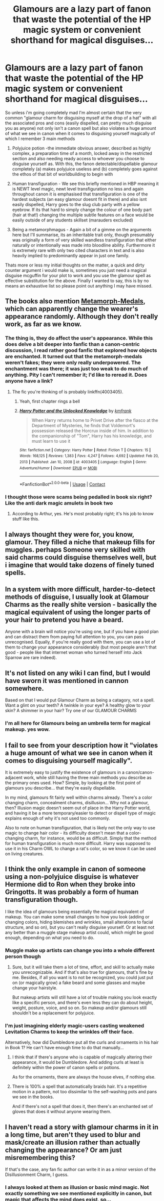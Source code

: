 #+TITLE: Glamours are a lazy part of fanon that waste the potential of the HP magic system or convenient shorthand for magical disguises...

* Glamours are a lazy part of fanon that waste the potential of the HP magic system or convenient shorthand for magical disguises...
:PROPERTIES:
:Author: inventiveusernombre
:Score: 85
:DateUnix: 1615778418.0
:DateShort: 2021-Mar-15
:FlairText: Discussion
:END:
So unless i'm going completely mad I'm almost certain that the very common "glamour charm for disguising myself at the drop of a hat" with all the associated pros and cons (easily dispelled, can pretty much disguise you as anyone) not only isn't a canon spell but also violates a huge amount of what we see in canon when it comes to disguising yourself magically of which I remember 3 main methods

1. Polyjuice potion -the immediate obvious answer, described as highly complex, a preparation time of a month, locked away in the restricted section and also needing ready access to whoever you choose to disguise yourself as. With this, the fanon detectable/dispellable glamour completely (a) makes polyjuice useless and (b) completely goes against the ethos of that bit of worldbuilding to begin with

2. Human transfiguration - We see this briefly mentioned in HBP meaning it is NEWT level magic, newt level transfiguration no less and again throughout canon it is emphasised that transfiguration is one of the hardest subjects (an easy glamour doesnt fit in there) and also isnt easily dispelled, Harry goes to the slug club party with a yellow eyebrow. If its that hard to simply change the colour of one body part (hair at that!) changing the multiple subtle features on a face would be easily outside of any students skillset (marauders excluded)

3. Being a metamorphmagus - Again a bit of a gimme on the arguments here but I'll summarise, its an inheritable trait only, though presumably was originally a form of very skilled wandless transfiguration that either naturally or intentionally was made into bloodline ability. Furthermore it is extremely rare with only two cited characters in text and is also heavily implied to predominantly appear in just one family.

Thats more or less my initial thoughts on the matter, a quick and dirty counter argument i would make is, sometimes you just need a magical disguise mcguffin for your plot to work and you use the glamour spell as effective substitution for the above. Finally I wanted to say, this is by no means an exhaustive list so please point out anything I may have missed.


** The books also mention [[https://www.hp-lexicon.org/thing/metamorph-medal/][Metamorph-Medals]], which can apparently change the wearer's appearance randomly. Although they don't really work, as far as we know.
:PROPERTIES:
:Author: Revenant14_
:Score: 19
:DateUnix: 1615785044.0
:DateShort: 2021-Mar-15
:END:

*** The thing is, they do affect the user's appearance. While this does delve a bit deeper into fanfic than a canon-centric discussion, I read rather good fanfic that explored how objects are enchanted. It turned out that the metamorph-medals weren't fakes; they were only really underpowered. The enchantment was there; it was just too weak to do much of anything. Pity I can't remember it; I'd like to reread it. Does anyone have a link?
:PROPERTIES:
:Author: 2001herne
:Score: 6
:DateUnix: 1615789712.0
:DateShort: 2021-Mar-15
:END:

**** The fic you're thinking of is probably linkffn(4003405).
:PROPERTIES:
:Author: Revenant14_
:Score: 2
:DateUnix: 1615790239.0
:DateShort: 2021-Mar-15
:END:

***** Yeah, first chapter rings a bell
:PROPERTIES:
:Author: 2001herne
:Score: 1
:DateUnix: 1615790366.0
:DateShort: 2021-Mar-15
:END:


***** [[https://www.fanfiction.net/s/4003405/1/][*/Harry Potter and the Unlocked Knowledge/*]] by [[https://www.fanfiction.net/u/1351530/kmfrank][/kmfrank/]]

#+begin_quote
  When Harry returns home to Privet Drive after the fiasco at the Department of Mysteries, he finds that Voldemort's possession released the Horcrux inside of him. In addition to the companionship of "Tom", Harry has his knowledge, and must learn to use it
#+end_quote

^{/Site/:} ^{fanfiction.net} ^{*|*} ^{/Category/:} ^{Harry} ^{Potter} ^{*|*} ^{/Rated/:} ^{Fiction} ^{T} ^{*|*} ^{/Chapters/:} ^{15} ^{*|*} ^{/Words/:} ^{168,125} ^{*|*} ^{/Reviews/:} ^{1,383} ^{*|*} ^{/Favs/:} ^{4,247} ^{*|*} ^{/Follows/:} ^{4,692} ^{*|*} ^{/Updated/:} ^{Feb} ^{20,} ^{2013} ^{*|*} ^{/Published/:} ^{Jan} ^{10,} ^{2008} ^{*|*} ^{/id/:} ^{4003405} ^{*|*} ^{/Language/:} ^{English} ^{*|*} ^{/Genre/:} ^{Adventure/Humor} ^{*|*} ^{/Download/:} ^{[[http://www.ff2ebook.com/old/ffn-bot/index.php?id=4003405&source=ff&filetype=epub][EPUB]]} ^{or} ^{[[http://www.ff2ebook.com/old/ffn-bot/index.php?id=4003405&source=ff&filetype=mobi][MOBI]]}

--------------

*FanfictionBot*^{2.0.0-beta} | [[https://github.com/FanfictionBot/reddit-ffn-bot/wiki/Usage][Usage]] | [[https://www.reddit.com/message/compose?to=tusing][Contact]]
:PROPERTIES:
:Author: FanfictionBot
:Score: 0
:DateUnix: 1615790258.0
:DateShort: 2021-Mar-15
:END:


*** I thought those were scams being pedalled in book six right? Like the anti dark magic amulets in book two
:PROPERTIES:
:Author: inventiveusernombre
:Score: 5
:DateUnix: 1615812995.0
:DateShort: 2021-Mar-15
:END:

**** According to Arthur, yes. He's most probably right; it's his job to know stuff like this.
:PROPERTIES:
:Author: Revenant14_
:Score: 9
:DateUnix: 1615813244.0
:DateShort: 2021-Mar-15
:END:


** I always thought they were for, you know, glamour. They filled a niche that makeup fills for muggles. perhaps Someone very skilled with said charms could disguise themselves well, but i imagine that would take dozens of finely tuned spells.
:PROPERTIES:
:Author: TheIsmizl
:Score: 17
:DateUnix: 1615795299.0
:DateShort: 2021-Mar-15
:END:


** In a system with more difficult, harder-to-detect methods of disguise, I usually look at Glamour Charms as the really shite version - basically the magical equivalent of using the longer parts of your hair to pretend you have a beard.

Anyone with a brain will notice you're using one, but if you have a good plan and can distract them from paying full attention to you, you can pass unrecognised. Equally, if you're really good with them, you can use a lot of them to change your appearance considerably (but most people aren't that good - people like that internet woman who turned herself into Jack Sparrow are rare indeed).
:PROPERTIES:
:Author: Avalon1632
:Score: 11
:DateUnix: 1615798430.0
:DateShort: 2021-Mar-15
:END:


** It's not listed on any wiki I can find, but I would have sworn it was mentioned in cannon somewhere.

Based on that I would put Glamour Charm as being a catagory, not a spell. Want a glint on your teeth? A twinkle in your eye? A healthy glow to your skin? A shimmer in your hair? Try one of our GLAMOUR CHARMS
:PROPERTIES:
:Author: ThatsMRfatguy
:Score: 59
:DateUnix: 1615784494.0
:DateShort: 2021-Mar-15
:END:

*** I'm all here for Glamours being an umbrella term for magical makeup. yes wow.
:PROPERTIES:
:Author: S_pline
:Score: 30
:DateUnix: 1615809878.0
:DateShort: 2021-Mar-15
:END:


** I fail to see from your description how it "violates a huge amount of what we see in canon when it comes to disguising yourself magically".

It is extremely easy to justify the existence of glamours in a canon/canon-adjacent work, while still having the three main methods you describe as the primary ones used. How? Simple, by looking at the first point of glamours you describe... that they're easily dispellable.

In my mind, glamours fit fairly well within charms already. There's a color changing charm, concealment charms, disillusion... Why not a glamour, then? Illusion magic doesn't seem out of place in the Harry Potter world, and having it be a more temporary/easier to detect or dispell type of magic explains enough of why it's not used too commonly.

Also to note on human transfiguration, that is likely not the only way to use magic to change hair color - its difficulty doesn't mean that a color-changing charm, for instance, would be as difficult. Simply that the method for human transfiguration is much more difficult. Harry was supposed to use it in his Charm OWL to change a rat's color, so we know it can be used on living creatures.
:PROPERTIES:
:Author: matgopack
:Score: 8
:DateUnix: 1615821398.0
:DateShort: 2021-Mar-15
:END:


** I think the only example in canon of someone using a non-polyjuice disguise is whatever Hermione did to Ron when they broke into Gringotts. It was probably a form of human transfiguration though.

I like the idea of glamours being essentially the magical equivalent of makeup. You can make some small changes to how you look (adding or changing colors, hiding blemishes and wrinkles, small alterations to facial structure, and so on), but you can't really disguise yourself. Or at least not any better than a muggle stage makeup artist could, which might be good enough, depending on what you need to do.
:PROPERTIES:
:Author: TheLetterJ0
:Score: 27
:DateUnix: 1615789490.0
:DateShort: 2021-Mar-15
:END:

*** Muggle make up artists can change you into a whole different person though
:PROPERTIES:
:Author: BlueSkies5Eva
:Score: 7
:DateUnix: 1615814899.0
:DateShort: 2021-Mar-15
:END:

**** Sure, but it will take them a lot of time, effort, and skill to actually make you unrecognizable. And if that's also true for glamours, that's fine by me. Besides, if all you want is to not be recognized, you could just put on (or magically grow) a fake beard and some glasses and maybe change your hairstyle.

But makeup artists will still have a lot of trouble making you look exactly like a specific person, and there's even less they can do about height, weight, posture, voice, and so on. So makeup and/or glamours still shouldn't be a replacement for polyjuice.
:PROPERTIES:
:Author: TheLetterJ0
:Score: 4
:DateUnix: 1615826981.0
:DateShort: 2021-Mar-15
:END:


*** I'm just imagining elderly magic-users casting weakened Levitation Charms to keep the wrinkles off their face.

Alternatively, how did Dumbledore put all the curls and ornaments in his hair in Book 1? He can't have enough time to do that manually...
:PROPERTIES:
:Author: Dynomancer
:Score: 0
:DateUnix: 1615827024.0
:DateShort: 2021-Mar-15
:END:

**** I think that if there's anyone who is capable of magically altering their appearance, it would be Dumbledore. And adding curls at least is definitely within the power of canon spells or potions.

As for the ornaments, there are always the house elves, if nothing else.
:PROPERTIES:
:Author: TheLetterJ0
:Score: 3
:DateUnix: 1615827808.0
:DateShort: 2021-Mar-15
:END:


**** There is 100% a spell that automatically braids hair. It's a repetitive motion in a pattern, not too dissimilar to the self-washing pots and pans we see in the books.

And if there's not a spell that does it, then there's an enchanted set of gloves that does it without anyone wearing them.
:PROPERTIES:
:Author: Uncommonality
:Score: 2
:DateUnix: 1615858554.0
:DateShort: 2021-Mar-16
:END:


** I haven't read a story with glamour charms in it in a long time, but aren't they used to blur and mask/create an illusion rather than actually changing the appearance? Or am just misremembering this?

If that's the case, any fan fic author can write it in as a minor version of the Disillusionment Charm, I guess.
:PROPERTIES:
:Author: Ash_Lestrange
:Score: 17
:DateUnix: 1615784902.0
:DateShort: 2021-Mar-15
:END:

*** I always looked at them as illusion or basic mind magic. Not exactly something we see mentioned explicitly in canon, but magic that affects the mind does exist, so...
:PROPERTIES:
:Author: 2001herne
:Score: 9
:DateUnix: 1615789512.0
:DateShort: 2021-Mar-15
:END:


*** Normally, yes, but in many of the power fantasy/trope filled fics glamour charms become full body illusions, occasionally transformations or physical illusions too. Always next to undetectable unless you have the trait of 'MC' as well. Lately the bad version has been leaking for some reason, but hopefully that will stop.
:PROPERTIES:
:Author: Blaze_Vortex
:Score: 4
:DateUnix: 1615799618.0
:DateShort: 2021-Mar-15
:END:


** Yes, they are (almost completely) fanon, and they have a nasty tendency to completely derail a story, but on the other hand, what are two things people tend to use basically anything: first, yes, that thing, and second is personal appearance. So, if they are some form of magical makeup, I can easily believe that something like that exists.
:PROPERTIES:
:Author: ceplma
:Score: 8
:DateUnix: 1615790349.0
:DateShort: 2021-Mar-15
:END:


** From all the fics I've read, glamour charms:

1. Are only an illusion- they just make your appearance seem a particular way- they don't change your appearance.

   1. Wear off pretty soon. Characters have to reapply them several times.

2. Are easily detectable. They're often described as 'shimmery', and I'm sure than if a character was focused enough, they could probably deduce that our character was wearing a glamour.

Also, most fics just show the person wearing a glamour to simply cover up a scar or something.

-Polyjuice turns your body + voice into someone else's. Not the same thing as a glamour, that just simply changes a small part of your appearance.

-Human Transfiguration gives you that particular characteristic- For example, if you want to make your eyebrows green, the transfiguration actually /makes/ your eyebrows green, unlike glamours, that just make your eyebrows /seem/ green. They also wear of pretty soon, I think.

Metamorphmagus abilities, I'm pretty sure, are just human transfiguration skills minus the 'wearing off soon' part. Not exactly like a glamour.
:PROPERTIES:
:Author: AGullibleperson
:Score: 23
:DateUnix: 1615790996.0
:DateShort: 2021-Mar-15
:END:


** I am fine with glamours as a set of small spells that have to be used together well to do anything. Casting a shadow here and brightening there, adding just a touch of red/blue to your skin tone. Tools that could be used to create a convinving disguise, but are more likely to get you caught because you have made your face look fake.
:PROPERTIES:
:Author: frissonaddict
:Score: 7
:DateUnix: 1615795141.0
:DateShort: 2021-Mar-15
:END:


** Counterpoint: We have the Disillusionment Charm that sounds very much like a glamour, or Anti-Muggle charms, or even the Fidelius and Expansion charms might be qualified as elaborate glamours. Glamours are just the kind of cool old faerie magic that I like seeing in my fiction, and the author can give them all sorts of believable negative side effects that make the above options more appealing (and it also helps explain how magic is hidden from the rest of the world).

1. Glamours might require something like constant or frequent concentration.
2. Glamours only work if the people you are disguised from /believe/ it's working, similar to a Bogart's reliance on your fear. Someone like Moody would see right through the disguise and render it useless.
3. Short effect or limited changes. Glamour can only do so much, like change your hair, eye, or skin color but can't do much more.
4. They could be inordinately difficult to cast.

I like my magic systems having big flaws that often cause more problems than they solve, like a character using a glamour only to be overconfident and they get caught anyway. I have no problem with anything people come up with in FF as long as it doesn't become a "get out of trouble free" card.

TL;DR I think it's all about how it is implemented.
:PROPERTIES:
:Author: Poonchow
:Score: 9
:DateUnix: 1615803169.0
:DateShort: 2021-Mar-15
:END:

*** Disillusionment I could see, but expansion charms and the fidelius? Not at all, for expansion charms we know for a fact that they are actually bigger on the inside, not they are that big but just look small. And for the fidelius it isnt that the charm disguises the building from anyone not in on the Secret, it is literally that they do not know that building is there, which is a weirdly subtle difference but an important one imo.
:PROPERTIES:
:Author: inventiveusernombre
:Score: 2
:DateUnix: 1615813282.0
:DateShort: 2021-Mar-15
:END:


** Isn't a glamour how Grindelwald posed as Graves in Fantastic Beasts?

Overall I think they serve a purpose, but should be nerfed so that only extremely powerful wizards can pull them off to disguise themselves convincingly, like Dumbledore level powerful. Below that power level, so for that majority of magicals, they should mainly just be used to hide a scar or make someone look less pale, etc in my opinion
:PROPERTIES:
:Author: enginerd826
:Score: 2
:DateUnix: 1615824216.0
:DateShort: 2021-Mar-15
:END:

*** I try to forget about a lot of things about Fantastic Beasts, Johnny Depp in particular.
:PROPERTIES:
:Author: inventiveusernombre
:Score: 0
:DateUnix: 1615825000.0
:DateShort: 2021-Mar-15
:END:


** I usually use "glamour" as a name for the field of magical disguise at large rather than one specific spell for this exact reason.

So for example, using a touch of polyjuice to shift your features, then changing the color of your eyes via illusion and transfiguring your hair into an intricately spelled braid would be a valid process to apply the word "glamour" to.

There's also three "categories" which glamour spells will usually exploit:

- Perception, which is the use of magic for illusion of the senses of others. The strength of illusions is their unbreakability, as you don't /actually/ disguise yourself, rendering it immune to enchantments like the thief's downfall and all manner of counterspell. Conversely, their weakness is that users of the mind arts can recognize illusions and see through them with ease.

- Reality, which is the use of magic to shift the physical matter of your body into a desired form. Its strength is the ability to withstand the mind arts and all things that rely on exposing perceptual inconsistencies, but its weakness is that it can be countered with magic. Hitting someone with a general counterspell is very taboo however, as lots of people use magic to hold their clothes together.

- Metamorphosis, which is all manners of shapeshifting. I usually hc shapeshifting to be the ability to bring the soul and the body into unison, which shifts the body as the soul does. Its strength is that if the metorph is good, they can fool basically anything. Even dementors can't see through a shapeshift, as for all intents and purposes, the shapeshiftee /becomes/ what they are, body and soul. Its weakness is that the process of becoming a shapeshifter is extremely dangerous to the body and soul alike.

I really like grouping things into the trinity of Body-Mind-Soul.
:PROPERTIES:
:Author: Uncommonality
:Score: 2
:DateUnix: 1615858049.0
:DateShort: 2021-Mar-16
:END:


** The idea of glamours for altering appearance was in Laurell K Hamilton's Merry Gentry series, back in 2000. Glamours were a form of fay magic that could alter appearances. Not sure if Hamilton borrowed it in turn from somewhere else. I always assumed that there was some early fanfic writer who read Hamilton's books and decided to use that in a story.
:PROPERTIES:
:Author: ProfTilos
:Score: 2
:DateUnix: 1615863120.0
:DateShort: 2021-Mar-16
:END:


** I agree, glamours often serve purely to remove obstacles from Harry, and go no further than that. It would be interesting to see the effects on a world where these more casual methods of disguising oneself are common, such as regular checks to make sure the person you're talking to isn't using one, or even magical devices which can detect their use.
:PROPERTIES:
:Author: CalculusWarrior
:Score: 5
:DateUnix: 1615786175.0
:DateShort: 2021-Mar-15
:END:

*** One of the more entertaining outcomes of one of these is a ward over the ministry to strip glamour charms from anyone entering. Only it turns out that a number of cosmetic charms are technically very minor glamours, so...
:PROPERTIES:
:Author: 2001herne
:Score: 6
:DateUnix: 1615789817.0
:DateShort: 2021-Mar-15
:END:

**** Ooh, I can see it now, the Ministry decides to implement this security measure for the war, and issues a memo to the entire staff that all glamours will no longer be allowed.

Then, the day the ward goes up, they're inundated with complaints about how cosmetic charms aren't working, requests to drop the ward inside offices, etc.
:PROPERTIES:
:Author: CalculusWarrior
:Score: 7
:DateUnix: 1615793314.0
:DateShort: 2021-Mar-15
:END:


** I think that the way Hermione transfigured Ron to break into Gringotts is often misconstrued by fanon writers as a glamour. As it gives the same effect, just with a different name and glamour's significantly easier
:PROPERTIES:
:Author: random_reddit_user01
:Score: 2
:DateUnix: 1615802343.0
:DateShort: 2021-Mar-15
:END:


** Okay, then how do you explain being so easy to change someone's hair color?\\
Or Fred and George making several sweets that alter the body's characteristics?

The truth of the matter is that having "Glamours" or Charms to alter one or more things about appearances(most of them are just changing eye and hair color, perhaps hair length) is completely in line with what we see in the series, and don't go against canon at all.

Polyjuice is very, very powerful, it makes someone look exactly like other person, scars, voice and all.

Methamorphmagus is also incredibly powerful.

Most "Glamour" Charms we see in fandom are completely believable color changes with some added stuff like changing hair length style, I really don`t see how this is against canon.
:PROPERTIES:
:Author: Kellar21
:Score: 4
:DateUnix: 1615811155.0
:DateShort: 2021-Mar-15
:END:

*** I don't believe it is represented as it being that easy though. The twins are an outlier and their sweets definitely appear to be potions based, also, from memory they mostly have effects like engorgement (ton-tongue toffees) or animate-to-animate transfiguration (canary creams), the whole "changing someones hair/skin colour is the funniest prank ever conceived" is purely fanon and also way below the level of anything we see F&G do. Things that change the length of features are typically represented as jinxes/hexes as well (densangueo) and aren't well controlled, rather just leading to extreme growth
:PROPERTIES:
:Author: inventiveusernombre
:Score: 3
:DateUnix: 1615812815.0
:DateShort: 2021-Mar-15
:END:

**** Harry did as a kid.

Is it so hard to assume that someone actually trying would be able to do it ina controlled manner?

They can change the color of things with charms, why is suddenly changing your hair color so bad it's against canon.

And the canon magical system is very poorly defined anyways, it basically does whatever is needed for the plot to work.
:PROPERTIES:
:Author: Kellar21
:Score: 2
:DateUnix: 1615813493.0
:DateShort: 2021-Mar-15
:END:

***** Accidental magic cannot be counted as evidence though, Harry also apparated as a kid and we know thats very difficult magic. But yes you aren't wrong that canon magic is very very wishy washy, which is why i dind the fact that in canon disguises seem pretty difficult to do almost universally interesting
:PROPERTIES:
:Author: inventiveusernombre
:Score: 1
:DateUnix: 1615813613.0
:DateShort: 2021-Mar-15
:END:


** I don't really see why you're pressed. Seems like potions and transfiguration have ways to disguise you, each with their own pros and cons, why can't charms? I've never seen a glamor where it didn't have some kind of limitation, so it's use is practical. It “violating” canon disguises sounds a lot more like it just isn't canon, and if you're so hell bent on following canon exactly why are you reading fan fiction?
:PROPERTIES:
:Author: Not_Campo2
:Score: 2
:DateUnix: 1615816148.0
:DateShort: 2021-Mar-15
:END:


** I like glamours just for their naming (the current meaning of the word evolved from a term for a magic spell).\\
And in all cases, I've seen them used they were always quite limited in their scope, so I don't really get the idea of them breaking anything.
:PROPERTIES:
:Author: Satanniel
:Score: 1
:DateUnix: 1615821169.0
:DateShort: 2021-Mar-15
:END:

